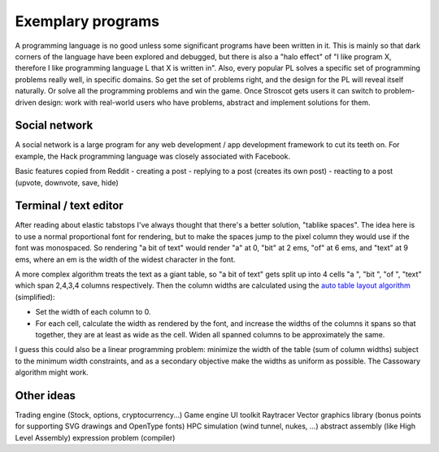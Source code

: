 Exemplary programs
##################

A programming language is no good unless some significant programs have been written in it. This is mainly so that dark corners of the language have been explored and debugged, but there is also a "halo effect" of "I like program X, therefore I like programming language L that X is written in". Also, every popular PL solves a specific set of programming problems really well, in specific domains. So get the set of problems right, and the design for the PL will reveal itself naturally. Or solve all the programming problems and win the game. Once Stroscot gets users it can switch to problem-driven design: work with real-world users who have problems, abstract and implement solutions for them.


Social network
--------------

A social network is a large program for any web development / app development framework to cut its teeth on. For example, the Hack programming language was closely associated with Facebook.

Basic features copied from Reddit
- creating a post
- replying to a post (creates its own post)
- reacting to a post (upvote, downvote, save, hide)

Terminal / text editor
--------------------------------

After reading about elastic tabstops I've always thought that there's a better solution, "tablike spaces". The idea here is to use a normal proportional font for rendering, but to make the spaces jump to the pixel column they would use if the font was monospaced. So rendering "a bit of text" would render "a" at 0, "bit" at 2 ems, "of" at 6 ems, and "text" at 9 ems, where an em is the width of the widest character in the font.

A more complex algorithm treats the text as a giant table, so "a bit of text" gets split up into 4 cells "a ", "bit ", "of ", "text" which span 2,4,3,4 columns respectively. Then the column widths are calculated using the `auto table layout algorithm <https://www.w3.org/TR/CSS2/tables.html#auto-table-layout>`__ (simplified):

* Set the width of each column to 0.
* For each cell, calculate the width as rendered by the font, and increase the widths of the columns it spans so that together, they are at least as wide as the cell. Widen all spanned columns to be approximately the same.

I guess this could also be a linear programming problem: minimize the width of the table (sum of column widths) subject to the minimum width constraints, and as a secondary objective make the widths as uniform as possible. The Cassowary algorithm might work.

Other ideas
-----------

Trading engine (Stock, options, cryptocurrency...)
Game engine
UI toolkit
Raytracer
Vector graphics library (bonus points for supporting SVG drawings and OpenType fonts)
HPC simulation (wind tunnel, nukes, ...)
abstract assembly (like High Level Assembly)
expression problem (compiler)
